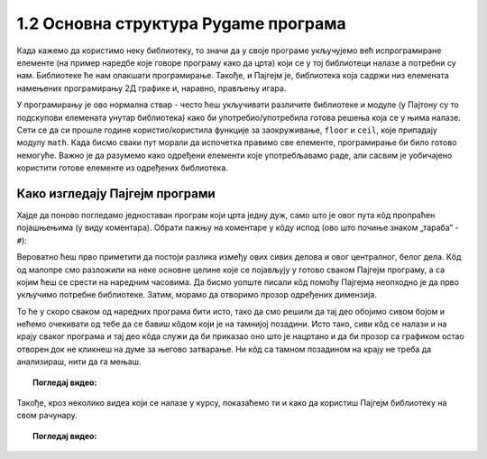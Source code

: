 1.2 Основна структура Pygame програма
=====================================

Када кажемо да користимо неку библиотеку, то значи да у своје програме укључујемо већ испрограмиране елементе
(на пример наредбе које говоре програму како да црта) који се у тој библиотеци налазе а потребни су нам. 
Библиотеке ће нам олакшати програмирање. Такође, и Пајгејм je, библиотека која садржи низ елемената намењених програмирању 
2Д графике и, наравно, прављењу игара. 

.. infonote::
    Не оптерећуј се дефиницијом тога шта је Пајгејм библиотека. Оно што је важно да разумеш јесте да 
    **и даље програмираш у Пајтону, али да сада у свој кôд укључујеш елементе који нису део „обичног“ Пајтона 
    (тј. Пајтонове стандардне библиотеке него специјалне библиотеке за цртање).**

   
У програмирању је ово нормална ствар - често ћеш укључивати различите библиотеке и модуле (у Пајтону су то подскупови елемената унутар библиотека) како би употребио/употребила готова решења која се у њима налазе. Сети се да си прошле године користио/користила функције за заокруживање, ``floor`` и ``ceil``, које припадају модулу ``math``. Када бисмо сваки пут морали да испочетка правимо све елементе, програмирање би било готово немогуће. Важно је да разумемо како одређени елементи које употребљавамо раде, али сасвим је уобичајено користити готове елементе из одређених библиотека.

Како изгледају Пајгејм програми
-------------------------------

Хајде да поново погледамо једноставан програм који црта једну дуж, само што је овог пута кôд пропраћен 
појашњењима (у виду коментара). Обрати пажњу на коментаре у кôду испод (ово што почиње знаком „тараба“ - ``#``):

.. activecode:: pygame_osnovni_primer_dogadjaji_pygamebg_ponovo1
   :nocodelens:
   :enablecopy:
   :modaloutput: 

   # -*- acsection: general-init -*-
   # uključujemo biblioteke
   import pygame as pg
   import pygamebg

   # otvaramo prozor
   (sirina, visina) = (400, 400)
   prozor = pygamebg.open_window(sirina, visina, "Pygame")
   # -*- acsection: main -*-

   # bojimo pozadinu prozora u belo
   prozor.fill(pg.Color("white"))
   
   # crtamo crnu duž od tačke (100, 100) do tačke (300, 300) debljine 5
   pg.draw.line(prozor, pg.Color("black"), (100, 100), (300, 300), 5)
   
   # -*- acsection: after-main -*-
   # prikazujemo prozor i čekamo da ga korisnik isključi
   pygamebg.wait_loop()

Вероватно ћеш прво приметити да постоји разлика између ових сивих делова и овог централног, белог дела. Кôд од малопре 
смо разложили на неке основне целине које се појављују у готово сваком Пајгејм програму, а са којим ћеш се срести на 
наредним часовима. Да бисмо уопште писали кôд помоћу Пајгејма неопходно је да прво укључимо потребне библиотеке. Затим, 
морамо да отворимо прозор одређених димензија. 

То ће у скоро сваком од наредних програма бити исто, тако да смо решили 
да тај део обојимо сивом бојом и нећемо очекивати од тебе да се бавиш кôдом који је на тамнијој позадини. Исто тако, 
сиви кôд се 
налази и на крају сваког програма и тај део кôда служи да би приказао оно што је нацртано и да би прозор са графиком 
остао отворен док не кликнеш на думе за његово затварање. Ни кôд са тамном позадином на крају не треба да анализираш, 
нити да га мењаш. 


.. infonote::
    **Оно што ће бити у фокусу твога рада јесте овај бели део у средини**. У том делу, налазиће се кôд помоћу кога ћеш цртати облике, контролисати кретање објеката у прозору, укључивати слике, уређивати интеракцију између нацртаних објеката и много тога другог што ћеш видети у наредних неколико часова. 

.. topic:: Погледај видео: 

    .. ytpopup:: UQMJsvU_Bec
        :width: 735
        :height: 415
        :align: center 

Такође, кроз неколико видеа који се налазе у курсу, показаћемо ти и како да користиш Пајгејм библиотеку на свом рачунару.

.. technicalnote::
    Пре него што наставиш са радом, погледај овај видео који ће ти помоћи да инсталираш библиотеку на свом рачунару.

.. topic:: Погледај видео: 

    .. ytpopup:: WxgCznKTZ2o
        :width: 735
        :height: 415
        :align: center 


.. learnmorenote::

    Ако ипак желиш да научиш шта значе наредбе у помоћном ("сивом") делу кода и ако желиш да научиш како изгледају Пајгејм програми у којима се не користи библиотека PyGameBg, онда ти саветујемо да прочиташ текст `Испод хаубе: основна структура PyGame програма <https://petlja.org/biblioteka/r/lekcije/pygame-prirucnik/crtanje-cas1_strukturaprograma>`_. Наравно, ако желиш да научиш још нешто о библиотеци Пајгејм, то можеш видети у нашем `Приручнику за седми разред <https://petlja.org/biblioteka/r/lekcije/pygame-prirucnik/pygame>`_.
